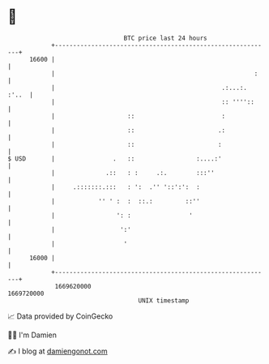 * 👋

#+begin_example
                                   BTC price last 24 hours                    
               +------------------------------------------------------------+ 
         16600 |                                                            | 
               |                                                       :    | 
               |                                              .:...:. :'..  | 
               |                                              :: ''''::     | 
               |                    ::                        :             | 
               |                    ::                       .:             | 
               |                    ::                       :              | 
   $ USD       |                .   ::                 :....:'              | 
               |              .::   : :     .:.        :::''                | 
               |     .:::::::.:::   : ':  .'' '::':':  :                    | 
               |            '' ' :  :  ::.:         ::''                    | 
               |                 ': :                '                      | 
               |                  ':'                                       | 
               |                   '                                        | 
         16000 |                                                            | 
               +------------------------------------------------------------+ 
                1669620000                                        1669720000  
                                       UNIX timestamp                         
#+end_example
📈 Data provided by CoinGecko

🧑‍💻 I'm Damien

✍️ I blog at [[https://www.damiengonot.com][damiengonot.com]]

